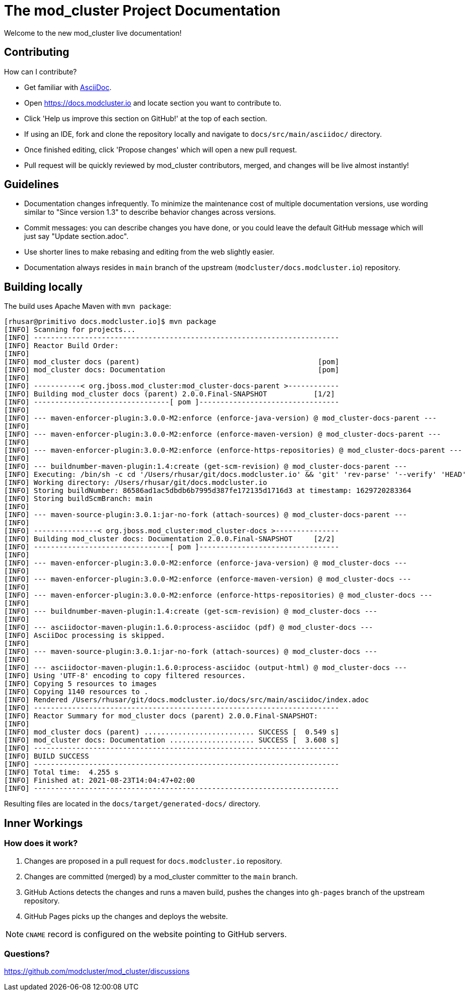 = The mod_cluster Project Documentation

Welcome to the new mod_cluster live documentation!

== Contributing

How can I contribute?

* Get familiar with https://asciidoctor.org/docs/asciidoc-writers-guide/[AsciiDoc].
* Open https://docs.modcluster.io and locate section you want to contribute to.
* Click 'Help us improve this section on GitHub!' at the top of each section.
* If using an IDE, fork and clone the repository locally and navigate to `docs/src/main/asciidoc/` directory.
* Once finished editing, click 'Propose changes' which will open a new pull request.
* Pull request will be quickly reviewed by mod_cluster contributors, merged, and changes will be live almost instantly!

== Guidelines

* Documentation changes infrequently. To minimize the maintenance cost of multiple documentation versions, use wording similar to "Since version 1.3" to describe behavior changes across versions.
* Commit messages: you can describe changes you have done, or you could leave the default GitHub message which will just say "Update section.adoc".
* Use shorter lines to make rebasing and editing from the web slightly easier.
* Documentation always resides in `main` branch of the upstream (`modcluster/docs.modcluster.io`) repository.

== Building locally

The build uses Apache Maven with `mvn package`:

[source]
----
[rhusar@primitivo docs.modcluster.io]$ mvn package
[INFO] Scanning for projects...
[INFO] ------------------------------------------------------------------------
[INFO] Reactor Build Order:
[INFO]
[INFO] mod_cluster docs (parent)                                          [pom]
[INFO] mod_cluster docs: Documentation                                    [pom]
[INFO]
[INFO] -----------< org.jboss.mod_cluster:mod_cluster-docs-parent >------------
[INFO] Building mod_cluster docs (parent) 2.0.0.Final-SNAPSHOT           [1/2]
[INFO] --------------------------------[ pom ]---------------------------------
[INFO]
[INFO] --- maven-enforcer-plugin:3.0.0-M2:enforce (enforce-java-version) @ mod_cluster-docs-parent ---
[INFO]
[INFO] --- maven-enforcer-plugin:3.0.0-M2:enforce (enforce-maven-version) @ mod_cluster-docs-parent ---
[INFO]
[INFO] --- maven-enforcer-plugin:3.0.0-M2:enforce (enforce-https-repositories) @ mod_cluster-docs-parent ---
[INFO]
[INFO] --- buildnumber-maven-plugin:1.4:create (get-scm-revision) @ mod_cluster-docs-parent ---
[INFO] Executing: /bin/sh -c cd '/Users/rhusar/git/docs.modcluster.io' && 'git' 'rev-parse' '--verify' 'HEAD'
[INFO] Working directory: /Users/rhusar/git/docs.modcluster.io
[INFO] Storing buildNumber: 86586ad1ac5dbdb6b7995d387fe172135d1716d3 at timestamp: 1629720283364
[INFO] Storing buildScmBranch: main
[INFO]
[INFO] --- maven-source-plugin:3.0.1:jar-no-fork (attach-sources) @ mod_cluster-docs-parent ---
[INFO]
[INFO] ---------------< org.jboss.mod_cluster:mod_cluster-docs >---------------
[INFO] Building mod_cluster docs: Documentation 2.0.0.Final-SNAPSHOT     [2/2]
[INFO] --------------------------------[ pom ]---------------------------------
[INFO]
[INFO] --- maven-enforcer-plugin:3.0.0-M2:enforce (enforce-java-version) @ mod_cluster-docs ---
[INFO]
[INFO] --- maven-enforcer-plugin:3.0.0-M2:enforce (enforce-maven-version) @ mod_cluster-docs ---
[INFO]
[INFO] --- maven-enforcer-plugin:3.0.0-M2:enforce (enforce-https-repositories) @ mod_cluster-docs ---
[INFO]
[INFO] --- buildnumber-maven-plugin:1.4:create (get-scm-revision) @ mod_cluster-docs ---
[INFO]
[INFO] --- asciidoctor-maven-plugin:1.6.0:process-asciidoc (pdf) @ mod_cluster-docs ---
[INFO] AsciiDoc processing is skipped.
[INFO]
[INFO] --- maven-source-plugin:3.0.1:jar-no-fork (attach-sources) @ mod_cluster-docs ---
[INFO]
[INFO] --- asciidoctor-maven-plugin:1.6.0:process-asciidoc (output-html) @ mod_cluster-docs ---
[INFO] Using 'UTF-8' encoding to copy filtered resources.
[INFO] Copying 5 resources to images
[INFO] Copying 1140 resources to .
[INFO] Rendered /Users/rhusar/git/docs.modcluster.io/docs/src/main/asciidoc/index.adoc
[INFO] ------------------------------------------------------------------------
[INFO] Reactor Summary for mod_cluster docs (parent) 2.0.0.Final-SNAPSHOT:
[INFO]
[INFO] mod_cluster docs (parent) .......................... SUCCESS [  0.549 s]
[INFO] mod_cluster docs: Documentation .................... SUCCESS [  3.608 s]
[INFO] ------------------------------------------------------------------------
[INFO] BUILD SUCCESS
[INFO] ------------------------------------------------------------------------
[INFO] Total time:  4.255 s
[INFO] Finished at: 2021-08-23T14:04:47+02:00
[INFO] ------------------------------------------------------------------------
----

Resulting files are located in the `docs/target/generated-docs/` directory.

== Inner Workings

=== How does it work?

. Changes are proposed in a pull request for `docs.modcluster.io` repository.
. Changes are committed (merged) by a mod_cluster committer to the `main` branch.
. GitHub Actions detects the changes and runs a maven build, pushes the changes into `gh-pages` branch of the upstream repository.
. GitHub Pages picks up the changes and deploys the website.

NOTE: `CNAME` record is configured on the website pointing to GitHub servers.

=== Questions?

https://github.com/modcluster/mod_cluster/discussions
